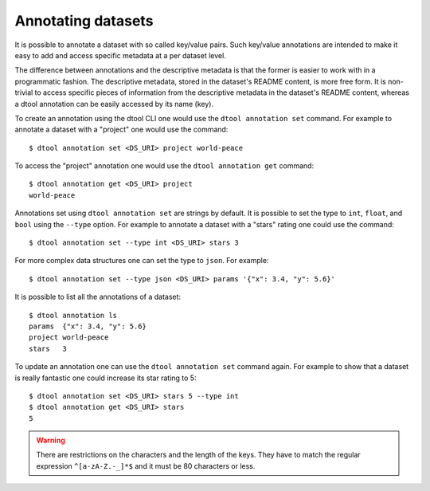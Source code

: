Annotating datasets
===================

It is possible to annotate a dataset with so called key/value pairs. Such
key/value annotations are intended to make it easy to add and access specific
metadata at a per dataset level.

The difference between annotations and the descriptive metadata is that the
former is easier to work with in a programmatic fashion. The descriptive
metadata, stored in the dataset's README content, is more free form. It is
non-trivial to access specific pieces of information from the descriptive
metadata in the dataset's README content, whereas a dtool annotation can be
easily accessed by its name (key).

To create an annotation using the dtool CLI one would use the ``dtool annotation
set`` command. For example to annotate a dataset with a "project" one would use
the command::

    $ dtool annotation set <DS_URI> project world-peace

To access the "project" annotation one would use the ``dtool annotation get`` command::

    $ dtool annotation get <DS_URI> project
    world-peace

Annotations set using ``dtool annotation set`` are strings by default. It is possible
to set the type to ``int``, ``float``, and ``bool`` using the ``--type`` option. For
example to annotate a dataset with a "stars" rating one could use the command::

    $ dtool annotation set --type int <DS_URI> stars 3

For more complex data structures one can set the type to ``json``. For example::

    $ dtool annotation set --type json <DS_URI> params '{"x": 3.4, "y": 5.6}'

It is possible to list all the annotations of a dataset::

    $ dtool annotation ls
    params  {"x": 3.4, "y": 5.6}
    project world-peace
    stars   3

To update an annotation one can use the ``dtool annotation set`` command again.
For example to show that a dataset is really fantastic one could increase its
star rating to 5::

    $ dtool annotation set <DS_URI> stars 5 --type int
    $ dtool annotation get <DS_URI> stars
    5

.. warning::
    There are restrictions on the characters and the length of the keys. They have to
    match the regular expression ``^[a-zA-Z.-_]*$`` and it must be 80 characters or less.
